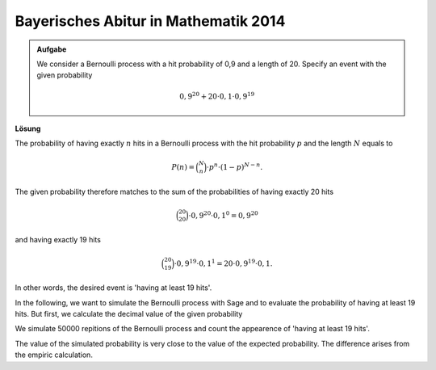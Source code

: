 Bayerisches Abitur in Mathematik 2014
-------------------------------------

.. admonition:: Aufgabe

  We consider a Bernoulli process with a hit probability of 0,9
  and a length of 20. Specify an event with the given probability

  .. math::

    0{,}9^{20}+20\cdot0{,}1\cdot0{,}9^{19}

**Lösung**     

The probability of having exactly :math:`n` hits in a Bernoulli process with the hit probability
:math:`p` and the length :math:`N` equals to

.. math::
  
  P(n) = \binom{N}{n}\cdot p^n\cdot (1-p)^{N-n}.
 

The given probability therefore matches to the sum of the probabilities of having exactly 20 hits

.. math::
  
  \binom{20}{20}\cdot 0{,}9^{20}\cdot 0{,}1^0=0{,}9^{20}

and having exactly 19 hits

.. math::

  \binom{20}{19}\cdot 0{,}9^{19}\cdot 0{,}1^1=20\cdot 0{,}9^{19}\cdot 0{,}1.

In other words, the desired event is 'having at least 19 hits'.

In the following, we want to simulate the Bernoulli process with Sage and to evaluate
the probability of having at least 19 hits. But first, we calculate the decimal value
of the given probability

.. sagecellserver::

  sage: p = 0.9
  sage: q = 0.1
  sage: p_E = p^20 + 20*q*p^19
  sage: print "Wahrscheinlichkeit p(E) =", p_E

.. end of output


We simulate 50000 repitions of the Bernoulli process and count the appearence
of 'having at least 19 hits'.

.. sagecellserver::

  sage: import numpy as np
  sage: schwelle = 19
  sage: haeufigkeit_e = np.zeros(21)
  sage: wiederholungen = 50000
  sage: for _ in range(wiederholungen):
  ...       treffer = sum(np.random.random(20) < p)
  ...       haeufigkeit_e[treffer] = haeufigkeit_e[treffer]+1
  sage: wahrscheinlichkeiten = haeufigkeit_e/wiederholungen
  sage: ueberschrift = ' Treffer  Wahrscheinlichkeit'
  sage: print ueberschrift
  sage: print "-"*len(ueberschrift)
  sage: for treffer, p_von_e in enumerate(wahrscheinlichkeiten):
  ...       print "%6i       %g" % (treffer, p_von_e)
  sage: p_geq_19 = wahrscheinlichkeiten[19]+wahrscheinlichkeiten[20]
  sage: print "Näherung für die Wahrscheinlichkeit p(E) =", p_geq_19

.. end of output

The value of the simulated probability is very close to the value of the 
expected probability. The difference arises from the empiric calculation.
